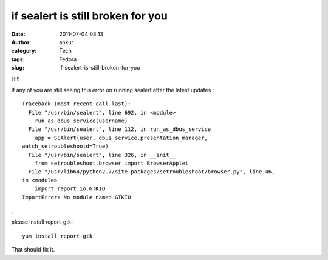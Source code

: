 if sealert is still broken for you
##################################
:date: 2011-07-04 08:13
:author: ankur
:category: Tech
:tags: Fedora
:slug: if-sealert-is-still-broken-for-you

Hi!!

If any of you are still seeing this error on running sealert after the
latest updates :

::

    Traceback (most recent call last):
      File "/usr/bin/sealert", line 692, in <module>
        run_as_dbus_service(username)
      File "/usr/bin/sealert", line 112, in run_as_dbus_service
        app = SEAlert(user, dbus_service.presentation_manager,
    watch_setroubleshootd=True)
      File "/usr/bin/sealert", line 326, in __init__
        from setroubleshoot.browser import BrowserApplet
      File "/usr/lib64/python2.7/site-packages/setroubleshoot/browser.py", line 46,
    in <module>
        import report.io.GTKIO
    ImportError: No module named GTKIO

,

please install report-gtk :

::

     yum install report-gtk 

That should fix it.
